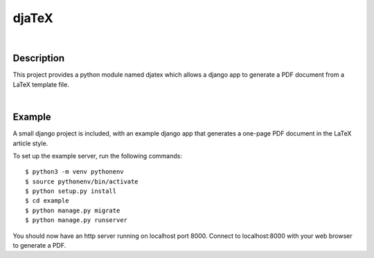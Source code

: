 ======
djaTeX
======

|

Description
-----------

This project provides a python module named djatex which allows a
django app to generate a PDF document from a LaTeX template file.

|

Example
--------

A small django project is included, with an example django app that generates a one-page PDF document in the LaTeX article style.

To set up the example server, run the following commands::

   $ python3 -m venv pythonenv
   $ source pythonenv/bin/activate
   $ python setup.py install
   $ cd example
   $ python manage.py migrate
   $ python manage.py runserver

You should now have an http server running on localhost port 8000.  Connect to localhost:8000 with your web browser to generate a PDF.


